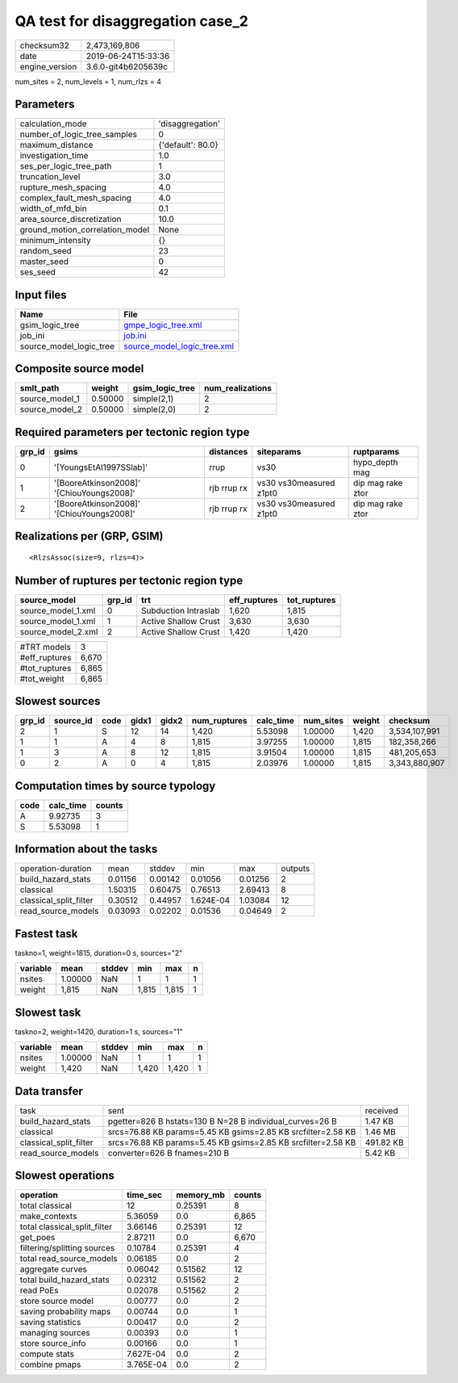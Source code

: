 QA test for disaggregation case_2
=================================

============== ===================
checksum32     2,473,169,806      
date           2019-06-24T15:33:36
engine_version 3.6.0-git4b6205639c
============== ===================

num_sites = 2, num_levels = 1, num_rlzs = 4

Parameters
----------
=============================== =================
calculation_mode                'disaggregation' 
number_of_logic_tree_samples    0                
maximum_distance                {'default': 80.0}
investigation_time              1.0              
ses_per_logic_tree_path         1                
truncation_level                3.0              
rupture_mesh_spacing            4.0              
complex_fault_mesh_spacing      4.0              
width_of_mfd_bin                0.1              
area_source_discretization      10.0             
ground_motion_correlation_model None             
minimum_intensity               {}               
random_seed                     23               
master_seed                     0                
ses_seed                        42               
=============================== =================

Input files
-----------
======================= ============================================================
Name                    File                                                        
======================= ============================================================
gsim_logic_tree         `gmpe_logic_tree.xml <gmpe_logic_tree.xml>`_                
job_ini                 `job.ini <job.ini>`_                                        
source_model_logic_tree `source_model_logic_tree.xml <source_model_logic_tree.xml>`_
======================= ============================================================

Composite source model
----------------------
============== ======= =============== ================
smlt_path      weight  gsim_logic_tree num_realizations
============== ======= =============== ================
source_model_1 0.50000 simple(2,1)     2               
source_model_2 0.50000 simple(2,0)     2               
============== ======= =============== ================

Required parameters per tectonic region type
--------------------------------------------
====== ========================================= =========== ======================= =================
grp_id gsims                                     distances   siteparams              ruptparams       
====== ========================================= =========== ======================= =================
0      '[YoungsEtAl1997SSlab]'                   rrup        vs30                    hypo_depth mag   
1      '[BooreAtkinson2008]' '[ChiouYoungs2008]' rjb rrup rx vs30 vs30measured z1pt0 dip mag rake ztor
2      '[BooreAtkinson2008]' '[ChiouYoungs2008]' rjb rrup rx vs30 vs30measured z1pt0 dip mag rake ztor
====== ========================================= =========== ======================= =================

Realizations per (GRP, GSIM)
----------------------------

::

  <RlzsAssoc(size=9, rlzs=4)>

Number of ruptures per tectonic region type
-------------------------------------------
================== ====== ==================== ============ ============
source_model       grp_id trt                  eff_ruptures tot_ruptures
================== ====== ==================== ============ ============
source_model_1.xml 0      Subduction Intraslab 1,620        1,815       
source_model_1.xml 1      Active Shallow Crust 3,630        3,630       
source_model_2.xml 2      Active Shallow Crust 1,420        1,420       
================== ====== ==================== ============ ============

============= =====
#TRT models   3    
#eff_ruptures 6,670
#tot_ruptures 6,865
#tot_weight   6,865
============= =====

Slowest sources
---------------
====== ========= ==== ===== ===== ============ ========= ========= ====== =============
grp_id source_id code gidx1 gidx2 num_ruptures calc_time num_sites weight checksum     
====== ========= ==== ===== ===== ============ ========= ========= ====== =============
2      1         S    12    14    1,420        5.53098   1.00000   1,420  3,534,107,991
1      1         A    4     8     1,815        3.97255   1.00000   1,815  182,358,266  
1      3         A    8     12    1,815        3.91504   1.00000   1,815  481,205,653  
0      2         A    0     4     1,815        2.03976   1.00000   1,815  3,343,880,907
====== ========= ==== ===== ===== ============ ========= ========= ====== =============

Computation times by source typology
------------------------------------
==== ========= ======
code calc_time counts
==== ========= ======
A    9.92735   3     
S    5.53098   1     
==== ========= ======

Information about the tasks
---------------------------
====================== ======= ======= ========= ======= =======
operation-duration     mean    stddev  min       max     outputs
build_hazard_stats     0.01156 0.00142 0.01056   0.01256 2      
classical              1.50315 0.60475 0.76513   2.69413 8      
classical_split_filter 0.30512 0.44957 1.624E-04 1.03084 12     
read_source_models     0.03093 0.02202 0.01536   0.04649 2      
====================== ======= ======= ========= ======= =======

Fastest task
------------
taskno=1, weight=1815, duration=0 s, sources="2"

======== ======= ====== ===== ===== =
variable mean    stddev min   max   n
======== ======= ====== ===== ===== =
nsites   1.00000 NaN    1     1     1
weight   1,815   NaN    1,815 1,815 1
======== ======= ====== ===== ===== =

Slowest task
------------
taskno=2, weight=1420, duration=1 s, sources="1"

======== ======= ====== ===== ===== =
variable mean    stddev min   max   n
======== ======= ====== ===== ===== =
nsites   1.00000 NaN    1     1     1
weight   1,420   NaN    1,420 1,420 1
======== ======= ====== ===== ===== =

Data transfer
-------------
====================== ============================================================ =========
task                   sent                                                         received 
build_hazard_stats     pgetter=826 B hstats=130 B N=28 B individual_curves=26 B     1.47 KB  
classical              srcs=76.88 KB params=5.45 KB gsims=2.85 KB srcfilter=2.58 KB 1.46 MB  
classical_split_filter srcs=76.88 KB params=5.45 KB gsims=2.85 KB srcfilter=2.58 KB 491.82 KB
read_source_models     converter=626 B fnames=210 B                                 5.42 KB  
====================== ============================================================ =========

Slowest operations
------------------
============================ ========= ========= ======
operation                    time_sec  memory_mb counts
============================ ========= ========= ======
total classical              12        0.25391   8     
make_contexts                5.36059   0.0       6,865 
total classical_split_filter 3.66146   0.25391   12    
get_poes                     2.87211   0.0       6,670 
filtering/splitting sources  0.10784   0.25391   4     
total read_source_models     0.06185   0.0       2     
aggregate curves             0.06042   0.51562   12    
total build_hazard_stats     0.02312   0.51562   2     
read PoEs                    0.02078   0.51562   2     
store source model           0.00777   0.0       2     
saving probability maps      0.00744   0.0       1     
saving statistics            0.00417   0.0       2     
managing sources             0.00393   0.0       1     
store source_info            0.00166   0.0       1     
compute stats                7.627E-04 0.0       2     
combine pmaps                3.765E-04 0.0       2     
============================ ========= ========= ======